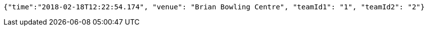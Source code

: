 [source,options="nowrap"]
----
{"time":"2018-02-18T12:22:54.174", "venue": "Brian Bowling Centre", "teamId1": "1", "teamId2": "2"}
----